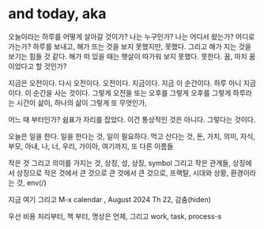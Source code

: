 * and today, aka

오늘이라는 하루를 어떻게 살아갈 것이가? 나는 누구인가? 나는 어디서 왔는가? 어디로 가는가? 하루를 보내고, 해가 뜨는 것을 보지 못했지만, 못했다. 그리고 해가 지는 것을 보기는 힘들 것 같다. 해가 떠 있을 때는 햇살이 따가워 보지 못했다. 못한다. 꿈, 마치 꿈이었다고 할 것인가?

지금은 오전이다. 다시 오전이다. 오전이다. 지금이다. 지금 이 순간이다. 하루 아니 지금이다. 이 순간을 사는 것이다. 그렇게 오전을 또는 오후를 그렇게 오후를 그렇게 하루라는 시간이 삶이, 하나의 삶이 그렇게 또 무엇인가,

어느 때 부터인가? 쉼표가 자리를 잡았다. 이건 통상적인 것은 아니다. 그렇다는 것이다.

오늘은 일을 한다. 일을 한다는 것, 일이 필요하다. 먹고 산다는 것, 돈, 가치, 의미, 자식, 부모, 아내, 나, 너, 우리, 가이아, 여기까지, 또 다른 이름들

작은 것 그리고 의미를 가지는 것, 상징, 성, 상징, symbol 그리고 작은 관계들, 상징에서 상징으로 작은 것에서 큰 것으로 큰 것에서 큰 것으로, 프랙탈, 시대와 상황, 환경이라는 것, env(/)

지금 여기 그리고 M-x calendar , August 2024 Th 22, 감춤(hiden)

우선 비용 처리부터, 책 부터, 명상은 언제, 그리고 work, task, process-s
